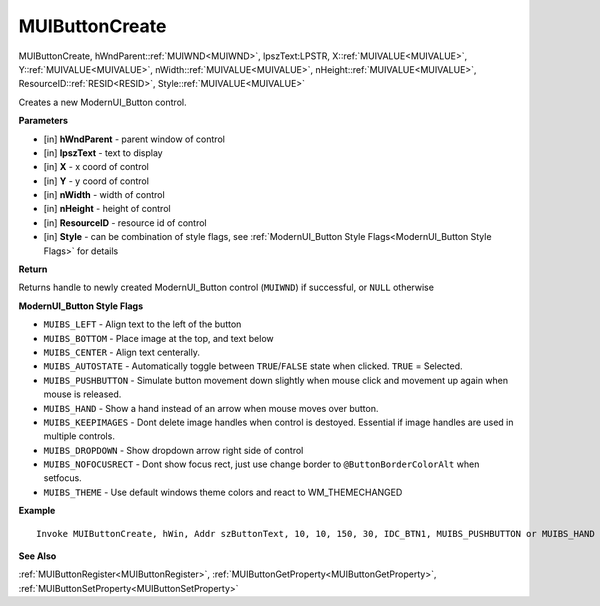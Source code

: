 .. _MUIButtonCreate:

========================
MUIButtonCreate 
========================

MUIButtonCreate, hWndParent::ref:`MUIWND<MUIWND>`, lpszText:LPSTR, X::ref:`MUIVALUE<MUIVALUE>`, Y::ref:`MUIVALUE<MUIVALUE>`, nWidth::ref:`MUIVALUE<MUIVALUE>`, nHeight::ref:`MUIVALUE<MUIVALUE>`, ResourceID::ref:`RESID<RESID>`, Style::ref:`MUIVALUE<MUIVALUE>`

Creates a new ModernUI_Button control.

**Parameters**

* [in] **hWndParent** - parent window of control
* [in] **lpszText** - text to display
* [in] **X** - x coord of control
* [in] **Y** - y coord of control
* [in] **nWidth** - width of control
* [in] **nHeight** - height of control
* [in] **ResourceID** - resource id of control
* [in] **Style** - can be combination of style flags, see :ref:`ModernUI_Button Style Flags<ModernUI_Button Style Flags>` for details

**Return**

Returns handle to newly created ModernUI_Button control (``MUIWND``) if successful, or ``NULL`` otherwise

.. _ModernUI_Button Style Flags:

**ModernUI_Button Style Flags**

* ``MUIBS_LEFT`` - Align text to the left of the button
* ``MUIBS_BOTTOM`` - Place image at the top, and text below
* ``MUIBS_CENTER`` - Align text centerally.
* ``MUIBS_AUTOSTATE`` - Automatically toggle between ``TRUE``/``FALSE`` state when clicked. ``TRUE`` = Selected.
* ``MUIBS_PUSHBUTTON`` - Simulate button movement down slightly when mouse click and movement up again when mouse is released.
* ``MUIBS_HAND`` - Show a hand instead of an arrow when mouse moves over button.
* ``MUIBS_KEEPIMAGES`` - Dont delete image handles when control is destoyed. Essential if image handles are used in multiple controls.
* ``MUIBS_DROPDOWN`` - Show dropdown arrow right side of control
* ``MUIBS_NOFOCUSRECT`` - Dont show focus rect, just use change border to ``@ButtonBorderColorAlt`` when setfocus.
* ``MUIBS_THEME`` - Use default windows theme colors and react to WM_THEMECHANGED


**Example**

::

   Invoke MUIButtonCreate, hWin, Addr szButtonText, 10, 10, 150, 30, IDC_BTN1, MUIBS_PUSHBUTTON or MUIBS_HAND

**See Also**

:ref:`MUIButtonRegister<MUIButtonRegister>`, :ref:`MUIButtonGetProperty<MUIButtonGetProperty>`,  :ref:`MUIButtonSetProperty<MUIButtonSetProperty>`

